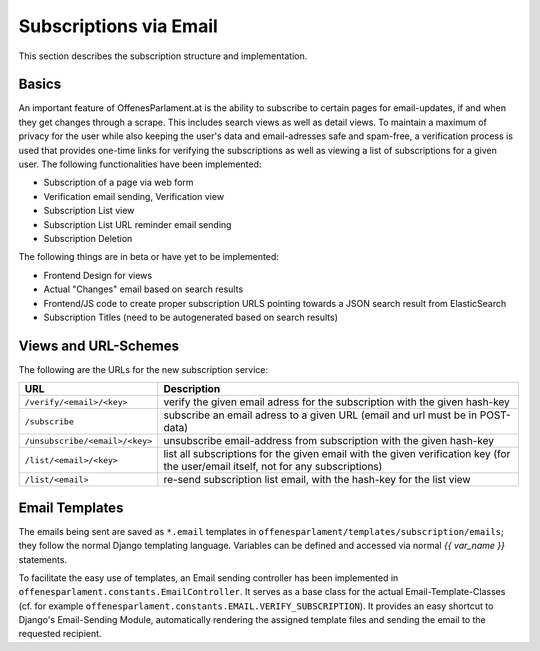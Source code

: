 Subscriptions via Email
~~~~~~~~~~~~~~~~~~~~~~~

This section describes the subscription structure and implementation.

Basics
======

An important feature of OffenesParlament.at is the ability to subscribe to
certain pages for email-updates, if and when they get changes through a scrape.
This includes search views as well as detail views. To maintain a maximum of
privacy for the user while also keeping the user's data and email-adresses safe
and spam-free, a verification process is used that provides one-time links for
verifying the subscriptions as well as viewing a list of subscriptions for a
given user. The following functionalities have been implemented:

* Subscription of a page via web form
* Verification email sending, Verification view
* Subscription List view
* Subscription List URL reminder email sending
* Subscription Deletion

The following things are in beta or have yet to be implemented:

* Frontend Design for views
* Actual "Changes" email based on search results
* Frontend/JS code to create proper subscription URLS pointing towards a
  JSON search result from ElasticSearch
* Subscription Titles (need to be autogenerated based on search results)

Views and URL-Schemes
=====================

The following are the URLs for the new subscription service:

==============================  ==================================
URL                             Description
==============================  ==================================
``/verify/<email>/<key>``       verify the given email adress for the subscription
                                with the given hash-key
``/subscribe``                  subscribe an email adress to a given URL (email and
                                url must be in POST-data)
``/unsubscribe/<email>/<key>``  unsubscribe email-address from subscription with the
                                given hash-key
``/list/<email>/<key>``         list all subscriptions for the given email with the
                                given verification key (for the user/email itself,
                                not for any subscriptions)
``/list/<email>``               re-send subscription list email, with the hash-key
                                for the list view
==============================  ==================================

Email Templates
===============

The emails being sent are saved as ``*.email`` templates in
``offenesparlament/templates/subscription/emails``; they follow the normal
Django templating language. Variables can be defined and accessed via normal
*{{ var_name }}* statements.

To facilitate the easy use of templates, an Email sending controller has been
implemented in ``offenesparlament.constants.EmailController``. It serves as a
base class for the actual Email-Template-Classes (cf. for example
``offenesparlament.constants.EMAIL.VERIFY_SUBSCRIPTION``). It provides an easy
shortcut to Django's Email-Sending Module, automatically rendering the assigned
template files and sending the email to the requested recipient.



